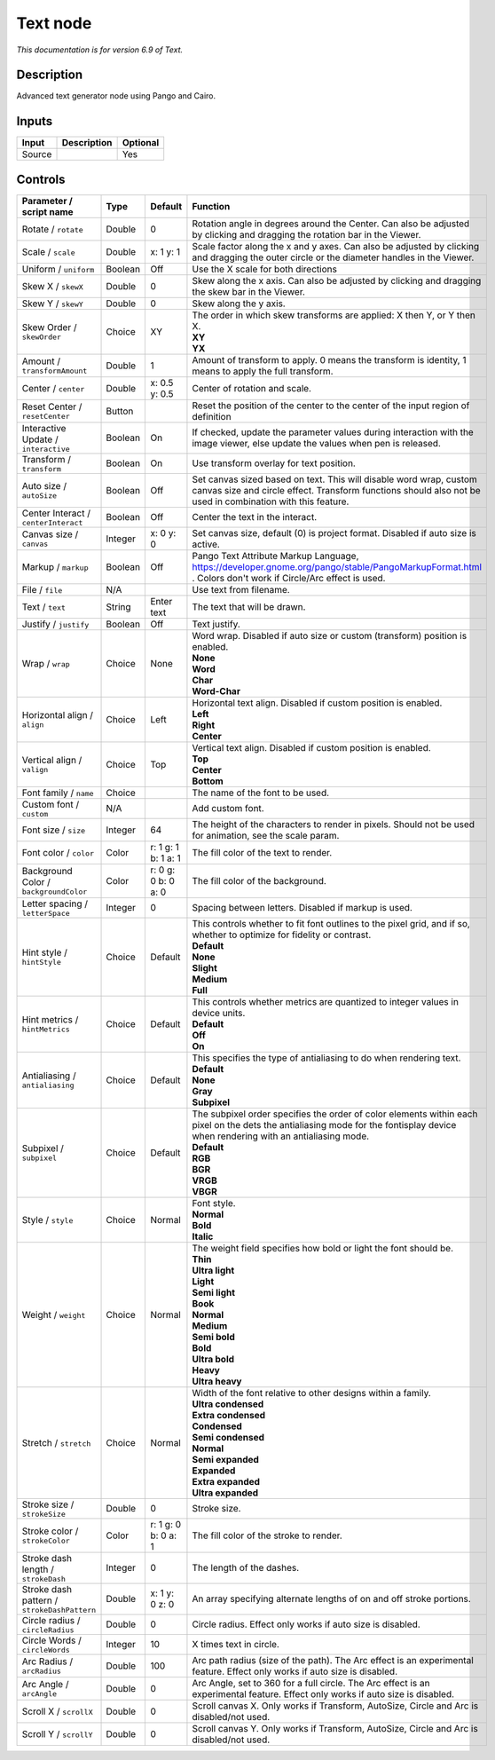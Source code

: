 .. _net.fxarena.openfx.Text:

Text node
=========

|pluginIcon| 

*This documentation is for version 6.9 of Text.*

Description
-----------

Advanced text generator node using Pango and Cairo.

Inputs
------

+----------+---------------+------------+
| Input    | Description   | Optional   |
+==========+===============+============+
| Source   |               | Yes        |
+----------+---------------+------------+

Controls
--------

.. tabularcolumns:: |>{\raggedright}p{0.2\columnwidth}|>{\raggedright}p{0.06\columnwidth}|>{\raggedright}p{0.07\columnwidth}|p{0.63\columnwidth}|

.. cssclass:: longtable

+-----------------------------------------------+-----------+-----------------------+--------------------------------------------------------------------------------------------------------------------------------------------------------------------------------------+
| Parameter / script name                       | Type      | Default               | Function                                                                                                                                                                             |
+===============================================+===========+=======================+======================================================================================================================================================================================+
| Rotate / ``rotate``                           | Double    | 0                     | Rotation angle in degrees around the Center. Can also be adjusted by clicking and dragging the rotation bar in the Viewer.                                                           |
+-----------------------------------------------+-----------+-----------------------+--------------------------------------------------------------------------------------------------------------------------------------------------------------------------------------+
| Scale / ``scale``                             | Double    | x: 1 y: 1             | Scale factor along the x and y axes. Can also be adjusted by clicking and dragging the outer circle or the diameter handles in the Viewer.                                           |
+-----------------------------------------------+-----------+-----------------------+--------------------------------------------------------------------------------------------------------------------------------------------------------------------------------------+
| Uniform / ``uniform``                         | Boolean   | Off                   | Use the X scale for both directions                                                                                                                                                  |
+-----------------------------------------------+-----------+-----------------------+--------------------------------------------------------------------------------------------------------------------------------------------------------------------------------------+
| Skew X / ``skewX``                            | Double    | 0                     | Skew along the x axis. Can also be adjusted by clicking and dragging the skew bar in the Viewer.                                                                                     |
+-----------------------------------------------+-----------+-----------------------+--------------------------------------------------------------------------------------------------------------------------------------------------------------------------------------+
| Skew Y / ``skewY``                            | Double    | 0                     | Skew along the y axis.                                                                                                                                                               |
+-----------------------------------------------+-----------+-----------------------+--------------------------------------------------------------------------------------------------------------------------------------------------------------------------------------+
| Skew Order / ``skewOrder``                    | Choice    | XY                    | | The order in which skew transforms are applied: X then Y, or Y then X.                                                                                                             |
|                                               |           |                       | | **XY**                                                                                                                                                                             |
|                                               |           |                       | | **YX**                                                                                                                                                                             |
+-----------------------------------------------+-----------+-----------------------+--------------------------------------------------------------------------------------------------------------------------------------------------------------------------------------+
| Amount / ``transformAmount``                  | Double    | 1                     | Amount of transform to apply. 0 means the transform is identity, 1 means to apply the full transform.                                                                                |
+-----------------------------------------------+-----------+-----------------------+--------------------------------------------------------------------------------------------------------------------------------------------------------------------------------------+
| Center / ``center``                           | Double    | x: 0.5 y: 0.5         | Center of rotation and scale.                                                                                                                                                        |
+-----------------------------------------------+-----------+-----------------------+--------------------------------------------------------------------------------------------------------------------------------------------------------------------------------------+
| Reset Center / ``resetCenter``                | Button    |                       | Reset the position of the center to the center of the input region of definition                                                                                                     |
+-----------------------------------------------+-----------+-----------------------+--------------------------------------------------------------------------------------------------------------------------------------------------------------------------------------+
| Interactive Update / ``interactive``          | Boolean   | On                    | If checked, update the parameter values during interaction with the image viewer, else update the values when pen is released.                                                       |
+-----------------------------------------------+-----------+-----------------------+--------------------------------------------------------------------------------------------------------------------------------------------------------------------------------------+
| Transform / ``transform``                     | Boolean   | On                    | Use transform overlay for text position.                                                                                                                                             |
+-----------------------------------------------+-----------+-----------------------+--------------------------------------------------------------------------------------------------------------------------------------------------------------------------------------+
| Auto size / ``autoSize``                      | Boolean   | Off                   | Set canvas sized based on text. This will disable word wrap, custom canvas size and circle effect. Transform functions should also not be used in combination with this feature.     |
+-----------------------------------------------+-----------+-----------------------+--------------------------------------------------------------------------------------------------------------------------------------------------------------------------------------+
| Center Interact / ``centerInteract``          | Boolean   | Off                   | Center the text in the interact.                                                                                                                                                     |
+-----------------------------------------------+-----------+-----------------------+--------------------------------------------------------------------------------------------------------------------------------------------------------------------------------------+
| Canvas size / ``canvas``                      | Integer   | x: 0 y: 0             | Set canvas size, default (0) is project format. Disabled if auto size is active.                                                                                                     |
+-----------------------------------------------+-----------+-----------------------+--------------------------------------------------------------------------------------------------------------------------------------------------------------------------------------+
| Markup / ``markup``                           | Boolean   | Off                   | Pango Text Attribute Markup Language, https://developer.gnome.org/pango/stable/PangoMarkupFormat.html . Colors don't work if Circle/Arc effect is used.                              |
+-----------------------------------------------+-----------+-----------------------+--------------------------------------------------------------------------------------------------------------------------------------------------------------------------------------+
| File / ``file``                               | N/A       |                       | Use text from filename.                                                                                                                                                              |
+-----------------------------------------------+-----------+-----------------------+--------------------------------------------------------------------------------------------------------------------------------------------------------------------------------------+
| Text / ``text``                               | String    | Enter text            | The text that will be drawn.                                                                                                                                                         |
+-----------------------------------------------+-----------+-----------------------+--------------------------------------------------------------------------------------------------------------------------------------------------------------------------------------+
| Justify / ``justify``                         | Boolean   | Off                   | Text justify.                                                                                                                                                                        |
+-----------------------------------------------+-----------+-----------------------+--------------------------------------------------------------------------------------------------------------------------------------------------------------------------------------+
| Wrap / ``wrap``                               | Choice    | None                  | | Word wrap. Disabled if auto size or custom (transform) position is enabled.                                                                                                        |
|                                               |           |                       | | **None**                                                                                                                                                                           |
|                                               |           |                       | | **Word**                                                                                                                                                                           |
|                                               |           |                       | | **Char**                                                                                                                                                                           |
|                                               |           |                       | | **Word-Char**                                                                                                                                                                      |
+-----------------------------------------------+-----------+-----------------------+--------------------------------------------------------------------------------------------------------------------------------------------------------------------------------------+
| Horizontal align / ``align``                  | Choice    | Left                  | | Horizontal text align. Disabled if custom position is enabled.                                                                                                                     |
|                                               |           |                       | | **Left**                                                                                                                                                                           |
|                                               |           |                       | | **Right**                                                                                                                                                                          |
|                                               |           |                       | | **Center**                                                                                                                                                                         |
+-----------------------------------------------+-----------+-----------------------+--------------------------------------------------------------------------------------------------------------------------------------------------------------------------------------+
| Vertical align / ``valign``                   | Choice    | Top                   | | Vertical text align. Disabled if custom position is enabled.                                                                                                                       |
|                                               |           |                       | | **Top**                                                                                                                                                                            |
|                                               |           |                       | | **Center**                                                                                                                                                                         |
|                                               |           |                       | | **Bottom**                                                                                                                                                                         |
+-----------------------------------------------+-----------+-----------------------+--------------------------------------------------------------------------------------------------------------------------------------------------------------------------------------+
| Font family / ``name``                        | Choice    |                       | The name of the font to be used.                                                                                                                                                     |
+-----------------------------------------------+-----------+-----------------------+--------------------------------------------------------------------------------------------------------------------------------------------------------------------------------------+
| Custom font / ``custom``                      | N/A       |                       | Add custom font.                                                                                                                                                                     |
+-----------------------------------------------+-----------+-----------------------+--------------------------------------------------------------------------------------------------------------------------------------------------------------------------------------+
| Font size / ``size``                          | Integer   | 64                    | The height of the characters to render in pixels. Should not be used for animation, see the scale param.                                                                             |
+-----------------------------------------------+-----------+-----------------------+--------------------------------------------------------------------------------------------------------------------------------------------------------------------------------------+
| Font color / ``color``                        | Color     | r: 1 g: 1 b: 1 a: 1   | The fill color of the text to render.                                                                                                                                                |
+-----------------------------------------------+-----------+-----------------------+--------------------------------------------------------------------------------------------------------------------------------------------------------------------------------------+
| Background Color / ``backgroundColor``        | Color     | r: 0 g: 0 b: 0 a: 0   | The fill color of the background.                                                                                                                                                    |
+-----------------------------------------------+-----------+-----------------------+--------------------------------------------------------------------------------------------------------------------------------------------------------------------------------------+
| Letter spacing / ``letterSpace``              | Integer   | 0                     | Spacing between letters. Disabled if markup is used.                                                                                                                                 |
+-----------------------------------------------+-----------+-----------------------+--------------------------------------------------------------------------------------------------------------------------------------------------------------------------------------+
| Hint style / ``hintStyle``                    | Choice    | Default               | | This controls whether to fit font outlines to the pixel grid, and if so, whether to optimize for fidelity or contrast.                                                             |
|                                               |           |                       | | **Default**                                                                                                                                                                        |
|                                               |           |                       | | **None**                                                                                                                                                                           |
|                                               |           |                       | | **Slight**                                                                                                                                                                         |
|                                               |           |                       | | **Medium**                                                                                                                                                                         |
|                                               |           |                       | | **Full**                                                                                                                                                                           |
+-----------------------------------------------+-----------+-----------------------+--------------------------------------------------------------------------------------------------------------------------------------------------------------------------------------+
| Hint metrics / ``hintMetrics``                | Choice    | Default               | | This controls whether metrics are quantized to integer values in device units.                                                                                                     |
|                                               |           |                       | | **Default**                                                                                                                                                                        |
|                                               |           |                       | | **Off**                                                                                                                                                                            |
|                                               |           |                       | | **On**                                                                                                                                                                             |
+-----------------------------------------------+-----------+-----------------------+--------------------------------------------------------------------------------------------------------------------------------------------------------------------------------------+
| Antialiasing / ``antialiasing``               | Choice    | Default               | | This specifies the type of antialiasing to do when rendering text.                                                                                                                 |
|                                               |           |                       | | **Default**                                                                                                                                                                        |
|                                               |           |                       | | **None**                                                                                                                                                                           |
|                                               |           |                       | | **Gray**                                                                                                                                                                           |
|                                               |           |                       | | **Subpixel**                                                                                                                                                                       |
+-----------------------------------------------+-----------+-----------------------+--------------------------------------------------------------------------------------------------------------------------------------------------------------------------------------+
| Subpixel / ``subpixel``                       | Choice    | Default               | | The subpixel order specifies the order of color elements within each pixel on the dets the antialiasing mode for the fontisplay device when rendering with an antialiasing mode.   |
|                                               |           |                       | | **Default**                                                                                                                                                                        |
|                                               |           |                       | | **RGB**                                                                                                                                                                            |
|                                               |           |                       | | **BGR**                                                                                                                                                                            |
|                                               |           |                       | | **VRGB**                                                                                                                                                                           |
|                                               |           |                       | | **VBGR**                                                                                                                                                                           |
+-----------------------------------------------+-----------+-----------------------+--------------------------------------------------------------------------------------------------------------------------------------------------------------------------------------+
| Style / ``style``                             | Choice    | Normal                | | Font style.                                                                                                                                                                        |
|                                               |           |                       | | **Normal**                                                                                                                                                                         |
|                                               |           |                       | | **Bold**                                                                                                                                                                           |
|                                               |           |                       | | **Italic**                                                                                                                                                                         |
+-----------------------------------------------+-----------+-----------------------+--------------------------------------------------------------------------------------------------------------------------------------------------------------------------------------+
| Weight / ``weight``                           | Choice    | Normal                | | The weight field specifies how bold or light the font should be.                                                                                                                   |
|                                               |           |                       | | **Thin**                                                                                                                                                                           |
|                                               |           |                       | | **Ultra light**                                                                                                                                                                    |
|                                               |           |                       | | **Light**                                                                                                                                                                          |
|                                               |           |                       | | **Semi light**                                                                                                                                                                     |
|                                               |           |                       | | **Book**                                                                                                                                                                           |
|                                               |           |                       | | **Normal**                                                                                                                                                                         |
|                                               |           |                       | | **Medium**                                                                                                                                                                         |
|                                               |           |                       | | **Semi bold**                                                                                                                                                                      |
|                                               |           |                       | | **Bold**                                                                                                                                                                           |
|                                               |           |                       | | **Ultra bold**                                                                                                                                                                     |
|                                               |           |                       | | **Heavy**                                                                                                                                                                          |
|                                               |           |                       | | **Ultra heavy**                                                                                                                                                                    |
+-----------------------------------------------+-----------+-----------------------+--------------------------------------------------------------------------------------------------------------------------------------------------------------------------------------+
| Stretch / ``stretch``                         | Choice    | Normal                | | Width of the font relative to other designs within a family.                                                                                                                       |
|                                               |           |                       | | **Ultra condensed**                                                                                                                                                                |
|                                               |           |                       | | **Extra condensed**                                                                                                                                                                |
|                                               |           |                       | | **Condensed**                                                                                                                                                                      |
|                                               |           |                       | | **Semi condensed**                                                                                                                                                                 |
|                                               |           |                       | | **Normal**                                                                                                                                                                         |
|                                               |           |                       | | **Semi expanded**                                                                                                                                                                  |
|                                               |           |                       | | **Expanded**                                                                                                                                                                       |
|                                               |           |                       | | **Extra expanded**                                                                                                                                                                 |
|                                               |           |                       | | **Ultra expanded**                                                                                                                                                                 |
+-----------------------------------------------+-----------+-----------------------+--------------------------------------------------------------------------------------------------------------------------------------------------------------------------------------+
| Stroke size / ``strokeSize``                  | Double    | 0                     | Stroke size.                                                                                                                                                                         |
+-----------------------------------------------+-----------+-----------------------+--------------------------------------------------------------------------------------------------------------------------------------------------------------------------------------+
| Stroke color / ``strokeColor``                | Color     | r: 1 g: 0 b: 0 a: 1   | The fill color of the stroke to render.                                                                                                                                              |
+-----------------------------------------------+-----------+-----------------------+--------------------------------------------------------------------------------------------------------------------------------------------------------------------------------------+
| Stroke dash length / ``strokeDash``           | Integer   | 0                     | The length of the dashes.                                                                                                                                                            |
+-----------------------------------------------+-----------+-----------------------+--------------------------------------------------------------------------------------------------------------------------------------------------------------------------------------+
| Stroke dash pattern / ``strokeDashPattern``   | Double    | x: 1 y: 0 z: 0        | An array specifying alternate lengths of on and off stroke portions.                                                                                                                 |
+-----------------------------------------------+-----------+-----------------------+--------------------------------------------------------------------------------------------------------------------------------------------------------------------------------------+
| Circle radius / ``circleRadius``              | Double    | 0                     | Circle radius. Effect only works if auto size is disabled.                                                                                                                           |
+-----------------------------------------------+-----------+-----------------------+--------------------------------------------------------------------------------------------------------------------------------------------------------------------------------------+
| Circle Words / ``circleWords``                | Integer   | 10                    | X times text in circle.                                                                                                                                                              |
+-----------------------------------------------+-----------+-----------------------+--------------------------------------------------------------------------------------------------------------------------------------------------------------------------------------+
| Arc Radius / ``arcRadius``                    | Double    | 100                   | Arc path radius (size of the path). The Arc effect is an experimental feature. Effect only works if auto size is disabled.                                                           |
+-----------------------------------------------+-----------+-----------------------+--------------------------------------------------------------------------------------------------------------------------------------------------------------------------------------+
| Arc Angle / ``arcAngle``                      | Double    | 0                     | Arc Angle, set to 360 for a full circle. The Arc effect is an experimental feature. Effect only works if auto size is disabled.                                                      |
+-----------------------------------------------+-----------+-----------------------+--------------------------------------------------------------------------------------------------------------------------------------------------------------------------------------+
| Scroll X / ``scrollX``                        | Double    | 0                     | Scroll canvas X. Only works if Transform, AutoSize, Circle and Arc is disabled/not used.                                                                                             |
+-----------------------------------------------+-----------+-----------------------+--------------------------------------------------------------------------------------------------------------------------------------------------------------------------------------+
| Scroll Y / ``scrollY``                        | Double    | 0                     | Scroll canvas Y. Only works if Transform, AutoSize, Circle and Arc is disabled/not used.                                                                                             |
+-----------------------------------------------+-----------+-----------------------+--------------------------------------------------------------------------------------------------------------------------------------------------------------------------------------+

.. |pluginIcon| image:: net.fxarena.openfx.Text.png
   :width: 10.0%
